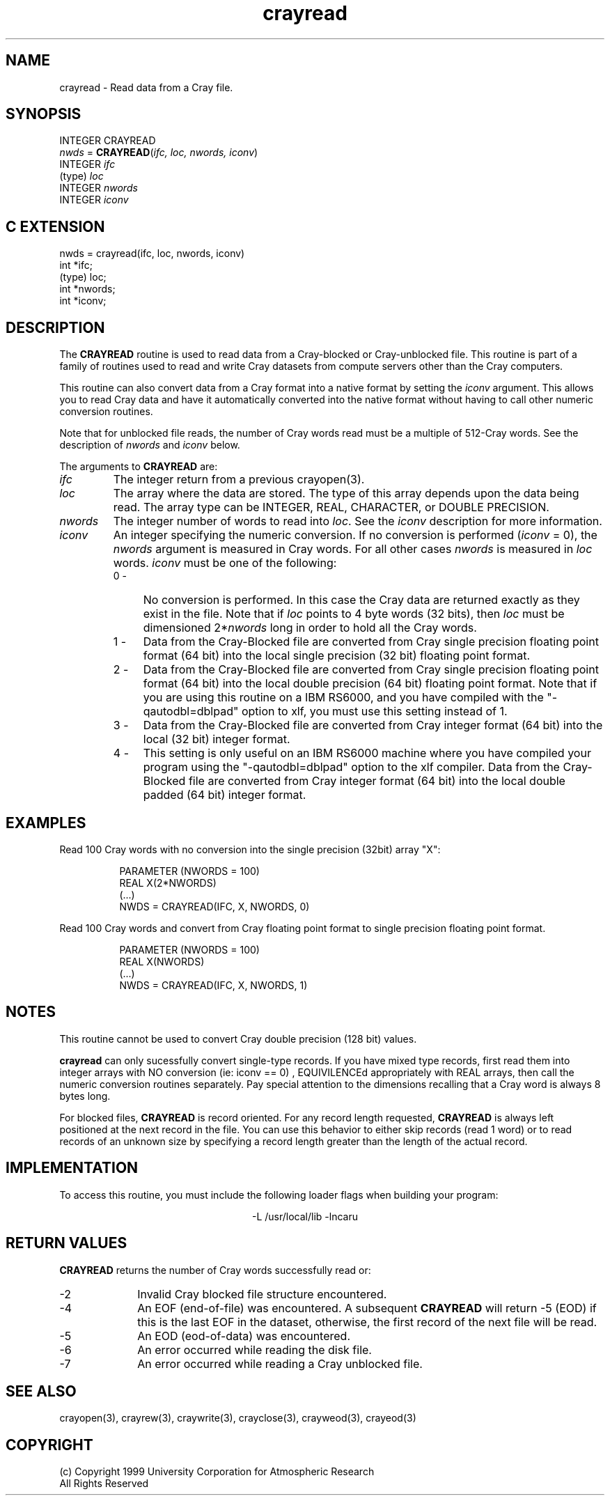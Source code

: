 .na
.nh
.TH crayread 3  "04 May 1999" NCAR "Local Routine"
.SH NAME
crayread  - Read data from a Cray file.
.SH SYNOPSIS
INTEGER CRAYREAD
.br
\fInwds\fR = \fBCRAYREAD\fR(\fIifc, loc, nwords, iconv\fR)
.br
INTEGER    \fIifc\fR
.br
(type)     \fIloc\fR
.br
INTEGER    \fInwords\fR
.br
INTEGER    \fIiconv\fR
.SH "C EXTENSION"
nwds = crayread(ifc, loc, nwords, iconv)
.br
int    *ifc;
.br
(type) loc;
.br
int    *nwords;
.br
int    *iconv;
.SH DESCRIPTION
The 
.B CRAYREAD 
routine is used to read data from a Cray-blocked or Cray-unblocked file.  
This routine is
part of a family of routines used to read and write Cray datasets from
compute servers other than the Cray computers.
.PP
This routine can also convert data from a Cray format into a native
format by setting the \fIiconv\fR argument.  This allows you to read 
Cray data and have it automatically converted into the native format
without having to call other numeric conversion routines.  
.PP
Note that for unblocked file reads, the number of Cray words read must
be a multiple of 512-Cray words.  See the description of 
.I nwords
and 
.I iconv
below.
.PP
The arguments to 
.B CRAYREAD
are:
.TP 7
.I ifc
The integer return from a previous crayopen(3).
.TP
.I loc
The array where the data are stored.  The type of this array depends
upon the data being read.  The array type can be INTEGER, REAL,
CHARACTER, or DOUBLE PRECISION.
.TP 7
.I nwords
The integer number of words to read into \fIloc\fR.  See the \fIiconv\fR
description for more information.
.TP 7
.I iconv
An integer specifying the numeric conversion.  If no conversion is
performed (\fIiconv\fR = 0), the \fInwords\fR argument is measured 
in Cray words.  For all other cases \fInwords\fR is measured in
\fIloc\fR words.  
\fIiconv\fR must be one of the following:
.RS 7
.TP 4
0 -
No conversion is performed. In this case the Cray data are returned
exactly as they exist in the file.  Note that if \fIloc\fR points to 4
byte words (32 bits), then \fIloc\fR must be dimensioned 2*\fInwords\fR
long in order to hold all the Cray words.
.TP 4
1 -
Data from the Cray-Blocked file are converted from Cray single precision
floating point format (64 bit) into the local single precision (32 bit)
floating point format.
.TP 4
2 - 
Data from the Cray-Blocked file are converted from Cray single precision
floating point format (64 bit) into the local double precision (64 bit) floating point
format.  Note that if you are using this routine on a IBM RS6000, and
you have compiled with the "-qautodbl=dblpad" option to xlf, you
must use this setting instead of 1.
.TP 4
3 -
Data from the Cray-Blocked file are converted from Cray 
integer format (64 bit) into the local (32 bit) integer 
format.
.TP 4
4 - 
This setting is only useful on an IBM RS6000 machine where you have
compiled your program using the "-qautodbl=dblpad" option to the xlf
compiler.  Data from the Cray-Blocked file are converted from Cray 
integer format (64 bit) into the local double padded (64 bit) integer
format.  
.SH EXAMPLES
Read 100 Cray words with no conversion into the single precision (32bit)
array "X":
.sp
.RS 8
PARAMETER (NWORDS = 100)
.br
REAL  X(2*NWORDS)
.br
(...)
.br
NWDS = CRAYREAD(IFC, X, NWORDS, 0)
.RE
.PP
Read 100 Cray words and convert from Cray floating point format to
single precision floating point format.
.sp
.RS 8
PARAMETER (NWORDS = 100)
.br
REAL  X(NWORDS)
.br
(...)
.br
NWDS = CRAYREAD(IFC, X, NWORDS, 1)
.RE
.SH NOTES
This routine cannot be used to convert Cray double precision (128 bit)
values.
.PP
.B crayread
can only sucessfully convert single-type records.  If you have mixed
type records, first read them into integer arrays with NO 
conversion (ie: iconv == 0) , EQUIVILENCEd appropriately 
with REAL arrays, then call the numeric conversion routines separately.
Pay special attention to the dimensions recalling that a Cray word is 
always 8 bytes long.
.PP
For blocked files,
.B CRAYREAD 
is record oriented.  For any record length requested, 
.B CRAYREAD
is always left positioned at the next record in the file.
You can use this behavior to either skip records (read 1 word) or to
read records of an unknown size by specifying a record length greater than
the length of the actual record.
.SH IMPLEMENTATION
To access this routine, you must include the following loader flags when
building your program:
.sp
.ce
-L /usr/local/lib -lncaru
.SH "RETURN VALUES"
.B CRAYREAD
returns the number of Cray words successfully read or:
.TP 10 
-2
Invalid Cray blocked file structure encountered.
.TP 10
-4 
An EOF (end-of-file) was encountered.  A subsequent 
.B CRAYREAD
will return -5 (EOD) if this is the last EOF in the dataset, otherwise, the
first record of the next file will be read.
.TP 10
-5
An EOD (eod-of-data) was encountered.  
.TP 10
-6
An error occurred while reading the disk file.
.TP 10
-7
An error occurred while reading a Cray unblocked file.
.sp 4
.SH "SEE ALSO"
crayopen(3), crayrew(3), craywrite(3), crayclose(3), crayweod(3),
crayeod(3)
.SH COPYRIGHT
(c) Copyright 1999 University Corporation for Atmospheric Research
.br
All Rights Reserved
